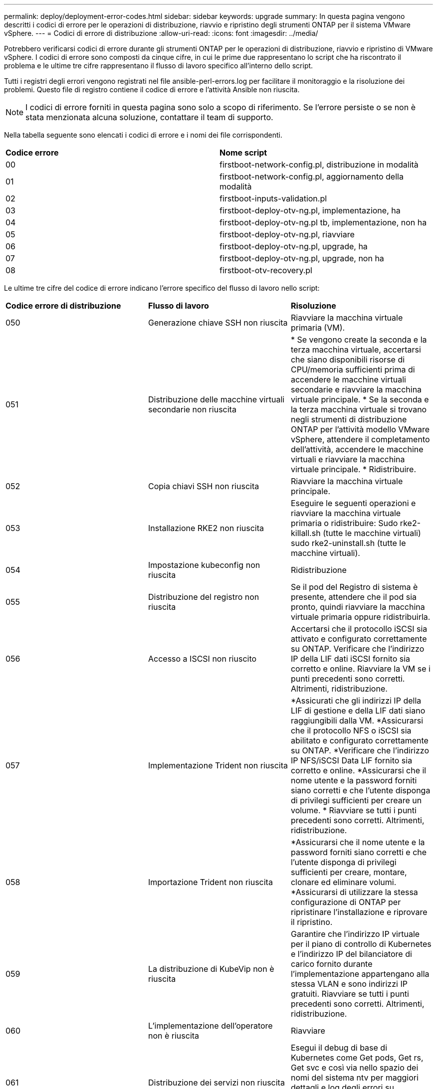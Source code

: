 ---
permalink: deploy/deployment-error-codes.html 
sidebar: sidebar 
keywords: upgrade 
summary: In questa pagina vengono descritti i codici di errore per le operazioni di distribuzione, riavvio e ripristino degli strumenti ONTAP per il sistema VMware vSphere. 
---
= Codici di errore di distribuzione
:allow-uri-read: 
:icons: font
:imagesdir: ../media/


[role="lead"]
Potrebbero verificarsi codici di errore durante gli strumenti ONTAP per le operazioni di distribuzione, riavvio e ripristino di VMware vSphere. I codici di errore sono composti da cinque cifre, in cui le prime due rappresentano lo script che ha riscontrato il problema e le ultime tre cifre rappresentano il flusso di lavoro specifico all'interno dello script.

Tutti i registri degli errori vengono registrati nel file ansible-perl-errors.log per facilitare il monitoraggio e la risoluzione dei problemi. Questo file di registro contiene il codice di errore e l'attività Ansible non riuscita.


NOTE: I codici di errore forniti in questa pagina sono solo a scopo di riferimento. Se l'errore persiste o se non è stata menzionata alcuna soluzione, contattare il team di supporto.

Nella tabella seguente sono elencati i codici di errore e i nomi dei file corrispondenti.

|===


| *Codice errore* | *Nome script* 


| 00 | firstboot-network-config.pl, distribuzione in modalità 


| 01 | firstboot-network-config.pl, aggiornamento della modalità 


| 02 | firstboot-inputs-validation.pl 


| 03 | firstboot-deploy-otv-ng.pl, implementazione, ha 


| 04 | firstboot-deploy-otv-ng.pl tb, implementazione, non ha 


| 05 | firstboot-deploy-otv-ng.pl, riavviare 


| 06 | firstboot-deploy-otv-ng.pl, upgrade, ha 


| 07 | firstboot-deploy-otv-ng.pl, upgrade, non ha 


| 08 | firstboot-otv-recovery.pl 
|===
Le ultime tre cifre del codice di errore indicano l'errore specifico del flusso di lavoro nello script:

|===


| *Codice errore di distribuzione* | *Flusso di lavoro* | *Risoluzione* 


| 050 | Generazione chiave SSH non riuscita | Riavviare la macchina virtuale primaria (VM). 


| 051 | Distribuzione delle macchine virtuali secondarie non riuscita | * Se vengono create la seconda e la terza macchina virtuale, accertarsi che siano disponibili risorse di CPU/memoria sufficienti prima di accendere le macchine virtuali secondarie e riavviare la macchina virtuale principale. * Se la seconda e la terza macchina virtuale si trovano negli strumenti di distribuzione ONTAP per l'attività modello VMware vSphere, attendere il completamento dell'attività, accendere le macchine virtuali e riavviare la macchina virtuale principale. * Ridistribuire. 


| 052 | Copia chiavi SSH non riuscita | Riavviare la macchina virtuale principale. 


| 053 | Installazione RKE2 non riuscita | Eseguire le seguenti operazioni e riavviare la macchina virtuale primaria o ridistribuire: Sudo rke2-killall.sh (tutte le macchine virtuali) sudo rke2-uninstall.sh (tutte le macchine virtuali). 


| 054 | Impostazione kubeconfig non riuscita | Ridistribuzione 


| 055 | Distribuzione del registro non riuscita | Se il pod del Registro di sistema è presente, attendere che il pod sia pronto, quindi riavviare la macchina virtuale primaria oppure ridistribuirla. 


| 056 | Accesso a ISCSI non riuscito | Accertarsi che il protocollo iSCSI sia attivato e configurato correttamente su ONTAP. Verificare che l'indirizzo IP della LIF dati iSCSI fornito sia corretto e online. Riavviare la VM se i punti precedenti sono corretti. Altrimenti, ridistribuzione. 


| 057 | Implementazione Trident non riuscita | *Assicurati che gli indirizzi IP della LIF di gestione e della LIF dati siano raggiungibili dalla VM. *Assicurarsi che il protocollo NFS o iSCSI sia abilitato e configurato correttamente su ONTAP. *Verificare che l'indirizzo IP NFS/iSCSI Data LIF fornito sia corretto e online. *Assicurarsi che il nome utente e la password forniti siano corretti e che l'utente disponga di privilegi sufficienti per creare un volume. * Riavviare se tutti i punti precedenti sono corretti. Altrimenti, ridistribuzione. 


| 058 | Importazione Trident non riuscita | *Assicurarsi che il nome utente e la password forniti siano corretti e che l'utente disponga di privilegi sufficienti per creare, montare, clonare ed eliminare volumi. *Assicurarsi di utilizzare la stessa configurazione di ONTAP per ripristinare l'installazione e riprovare il ripristino. 


| 059 | La distribuzione di KubeVip non è riuscita | Garantire che l'indirizzo IP virtuale per il piano di controllo di Kubernetes e l'indirizzo IP del bilanciatore di carico fornito durante l'implementazione appartengano alla stessa VLAN e sono indirizzi IP gratuiti. Riavviare se tutti i punti precedenti sono corretti. Altrimenti, ridistribuzione. 


| 060 | L'implementazione dell'operatore non è riuscita | Riavviare 


| 061 | Distribuzione dei servizi non riuscita | Esegui il debug di base di Kubernetes come Get pods, Get rs, Get svc e così via nello spazio dei nomi del sistema ntv per maggiori dettagli e log degli errori su /var/log/ansible-perl-errors.log e /var/log/ansible-run.log e ridistribuisci. 


| 062 | Distribuzione del provider VASA e SRA non riuscita | Fare riferimento ai log degli errori in /var/log/ansible-perl-errors.log per ulteriori dettagli e ridistribuire. 


| 064 | verifica version.xml non riuscita | Ridistribuzione 


| 065 | L'URL della pagina Swagger non è raggiungibile | Ridistribuzione 


| 066 | Procedura di post-implementazione non riuscita | - 


| 088 | La configurazione della rotazione del registro per il giornale non è riuscita | Riavviare la macchina virtuale principale. 


| 089 | La modifica della proprietà del file di configurazione rotazione del registro di riepilogo non è riuscita | Riavviare la macchina virtuale principale. 
|===
|===


| *Riavviare il codice di errore* | *Flusso di lavoro* 


| 067 | Attesa per rke2-server scaduta 


| 101 | Impossibile reimpostare la password utente Maint/Console 


| 102 | Impossibile eliminare il file della password durante la reimpostazione della password utente Maint/Console 


| 103 | Impossibile aggiornare la nuova password utente Maint/Console nel vault 
|===
|===


| *Codice errore di ripristino* | *Flusso di lavoro* | *Risoluzione* 


| 104 | I passaggi successivi al ripristino non sono riusciti. | - 


| 105 | La copia dei contenuti nel volume di ripristino non è riuscita. | - 


| 106 | Impossibile montare il volume di ripristino. | * Assicurati di utilizzare la stessa SVM e che sia presente il volume di recovery nella SVM. (Il nome del volume di recovery inizia con otvng_Trident_recovery) * assicurati che gli indirizzi IP della LIF di gestione e della LIF dati siano raggiungibili dalla VM. * Assicurarsi che il protocollo NFS/iSCSI sia abilitato e configurato correttamente su ONTAP. * Assicuratevi che l'indirizzo IP NFS/iSCSI DAT LIF fornito sia corretto e online. * Assicurarsi che il nome utente, la password e il protocollo forniti siano corretti e che l'utente disponga di privilegi sufficienti per creare, montare, clonare ed eliminare. * Riprovare il ripristino 
|===